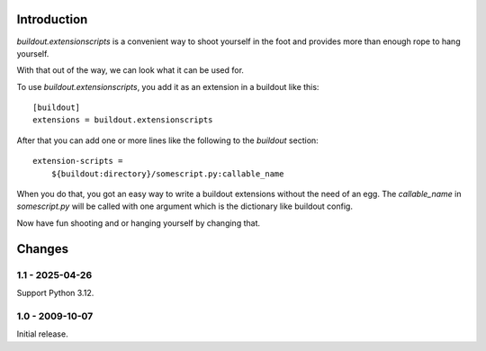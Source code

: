Introduction
============

`buildout.extensionscripts` is a convenient way to shoot yourself in the foot
and provides more than enough rope to hang yourself.

With that out of the way, we can look what it can be used for.

To use `buildout.extensionscripts`, you add it as an extension in a buildout
like this::

  [buildout]
  extensions = buildout.extensionscripts

After that you can add one or more lines like the following to the `buildout`
section::

  extension-scripts =
      ${buildout:directory}/somescript.py:callable_name

When you do that, you got an easy way to write a buildout extensions without
the need of an egg. The `callable_name` in `somescript.py` will be called
with one argument which is the dictionary like buildout config.

Now have fun shooting and or hanging yourself by changing that.


Changes
=======

1.1 - 2025-04-26
----------------

Support Python 3.12.


1.0 - 2009-10-07
----------------

Initial release.
